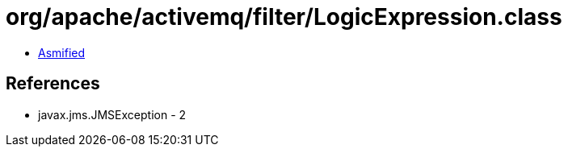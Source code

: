 = org/apache/activemq/filter/LogicExpression.class

 - link:LogicExpression-asmified.java[Asmified]

== References

 - javax.jms.JMSException - 2
